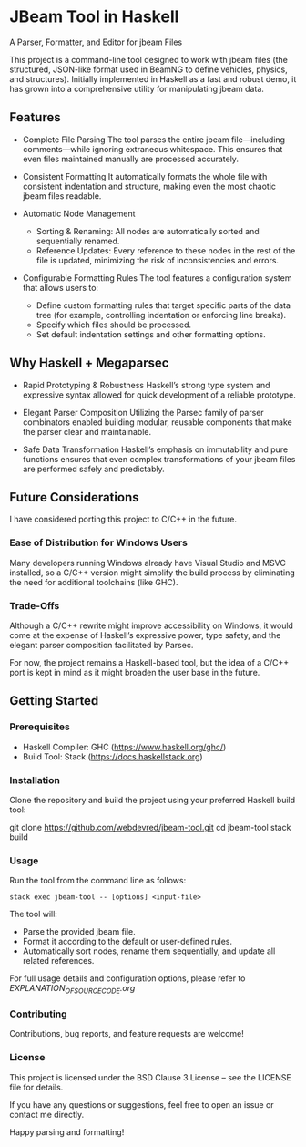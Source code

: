 * JBeam Tool in Haskell
A Parser, Formatter, and Editor for jbeam Files

This project is a command-line tool designed to work with jbeam files (the structured, JSON-like format used in BeamNG to define vehicles, physics, and structures). Initially implemented in Haskell as a fast and robust demo, it has grown into a comprehensive utility for manipulating jbeam data.

** Features

- Complete File Parsing  
  The tool parses the entire jbeam file—including comments—while ignoring extraneous whitespace. This ensures that even files maintained manually are processed accurately.

- Consistent Formatting  
  It automatically formats the whole file with consistent indentation and structure, making even the most chaotic jbeam files readable.

- Automatic Node Management  
  - Sorting & Renaming: All nodes are automatically sorted and sequentially renamed.  
  - Reference Updates: Every reference to these nodes in the rest of the file is updated, minimizing the risk of inconsistencies and errors.

- Configurable Formatting Rules  
  The tool features a configuration system that allows users to:  
  - Define custom formatting rules that target specific parts of the data tree (for example, controlling indentation or enforcing line breaks).  
  - Specify which files should be processed.  
  - Set default indentation settings and other formatting options.

** Why Haskell + Megaparsec

- Rapid Prototyping & Robustness  
  Haskell’s strong type system and expressive syntax allowed for quick development of a reliable prototype.

- Elegant Parser Composition  
  Utilizing the Parsec family of parser combinators enabled building modular, reusable components that make the parser clear and maintainable.

- Safe Data Transformation  
  Haskell’s emphasis on immutability and pure functions ensures that even complex transformations of your jbeam files are performed safely and predictably.

** Future Considerations

I have considered porting this project to C/C++ in the future.

*** Ease of Distribution for Windows Users
  Many developers running Windows already have Visual Studio and MSVC installed, so a C/C++ version might simplify the build process by eliminating the need for additional toolchains (like GHC).

*** Trade-Offs
  Although a C/C++ rewrite might improve accessibility on Windows, it would come at the expense of Haskell’s expressive power, type safety, and the elegant parser composition facilitated by Parsec.

For now, the project remains a Haskell-based tool, but the idea of a C/C++ port is kept in mind as it might broaden the user base in the future.

** Getting Started

*** Prerequisites

- Haskell Compiler: GHC (https://www.haskell.org/ghc/)  
- Build Tool: Stack (https://docs.haskellstack.org)

*** Installation

Clone the repository and build the project using your preferred Haskell build tool:

git clone https://github.com/webdevred/jbeam-tool.git  
cd jbeam-tool  
stack build

*** Usage

Run the tool from the command line as follows:

#+begin_src 
stack exec jbeam-tool -- [options] <input-file>
#+end_src

The tool will:

- Parse the provided jbeam file.  
- Format it according to the default or user-defined rules.  
- Automatically sort nodes, rename them sequentially, and update all related references.

For full usage details and configuration options, please refer to [[EXPLANATION_OF_SOURCE_CODE.org][EXPLANATION_OF_SOURCE_CODE.org]]

*** Contributing

Contributions, bug reports, and feature requests are welcome!

*** License

This project is licensed under the BSD Clause 3 License – see the LICENSE file for details.

If you have any questions or suggestions, feel free to open an issue or contact me directly.

Happy parsing and formatting!
